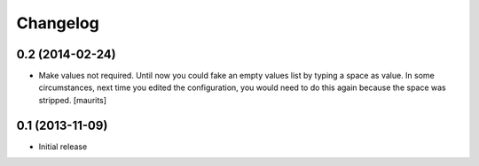 Changelog
=========

0.2 (2014-02-24)
----------------

- Make values not required.  Until now you could fake an empty values
  list by typing a space as value.  In some circumstances, next time
  you edited the configuration, you would need to do this again
  because the space was stripped.
  [maurits]


0.1 (2013-11-09)
----------------

- Initial release
